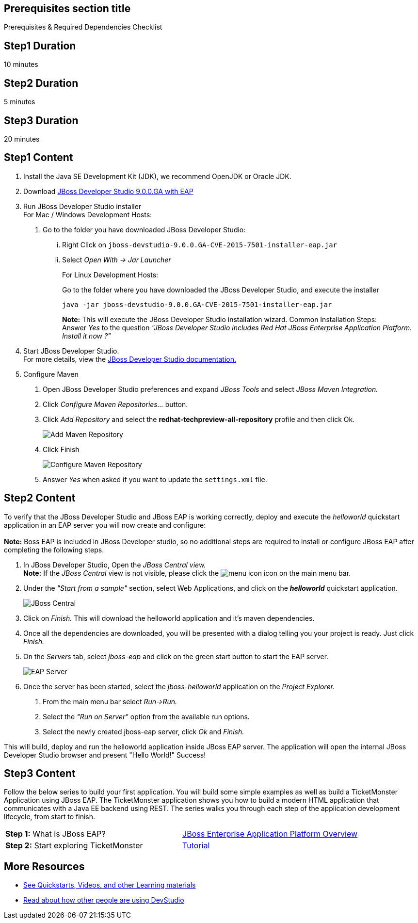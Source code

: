:awestruct-interpolate: true
:awestruct-layout: product-get-started

== Prerequisites section title
Prerequisites &#38; Required Dependencies Checklist

== Step1 Duration
10 minutes

== Step2 Duration
5 minutes

== Step3 Duration
20 minutes

== Step1 Content
1.  Install the Java SE Development Kit (JDK), we recommend OpenJDK or
Oracle JDK.
2.  Download link:#{site.download_manager_base_url}/download-manager/content/origin/files/sha256/1e/1efef4d2b109efd9e8136d02067a8d62e00621e5b2b1530811bf52b5aa2fca6f/jboss-devstudio-9.0.0.GA-CVE-2015-7501-installer-eap.jar[JBoss Developer Studio 9.0.0.GA with EAP]
3.  Run JBoss Developer Studio installer +
For Mac / Windows Development Hosts:
a.  Go to the folder you have downloaded JBoss Developer Studio:
...  Right Click on `jboss-devstudio-9.0.0.GA-CVE-2015-7501-installer-eap.jar`
... Select _Open With -> Jar Launcher_
+
For Linux Development Hosts:
+
Go to the folder where you have downloaded the JBoss Developer Studio, and execute the
installer +
+
----
java -jar jboss-devstudio-9.0.0.GA-CVE-2015-7501-installer-eap.jar
----
+
*Note:* This will execute the JBoss Developer Studio installation wizard. Common
Installation Steps: +
 Answer _Yes_ to the question _"JBoss Developer Studio includes Red Hat JBoss Enterprise Application Platform. Install it now ?"_
4.  Start JBoss Developer Studio. +
For more details, view the https://access.redhat.com/documentation/en-US/Red_Hat_JBoss_Developer_Studio/8.1/html/Install_Red_Hat_JBoss_Developer_Studio/Install_JBoss_Developer_Studio_Stand-alone_and_JBoss_EAP.html[JBoss
Developer Studio documentation.]
5.  Configure Maven
a.  Open JBoss Developer Studio preferences and expand _JBoss Tools_ and
select _JBoss Maven Integration._
b.  Click _Configure Maven Repositories…_ button.
c.  Click _Add Repository_ and select the
*redhat-techpreview-all-repository* profile and then click Ok. +
+
[.content-img]
image:#{cdn(site.base_url + '/images/products/devstudio/devstudio-overview-1.png')}[Add Maven Repository]
d.  Click Finish +
+
[.content-img]
image:#{cdn(site.base_url + '/images/products/devstudio/devstudio-overview-2.png')}[Configure Maven Repository]
e.  Answer _Yes_ when asked if you want to update the `settings.xml` file.

== Step2 Content
To verify that the JBoss Developer Studio and JBoss EAP is working
correctly, deploy and execute the _helloworld_ quickstart application in
an EAP server you will now create and configure: +
 +
*Note:* Boss EAP is included in JBoss Developer studio, so no additional
steps are required to install or configure JBoss EAP after completing
the following steps.

1.  In JBoss Developer Studio, Open the _JBoss Central view._ +
*Note:* If the _JBoss Central_ view is not visible, please click the
image:#{cdn(site.base_url + '/images/products/devstudio/devstudio-overview-3.png')}[menu icon] icon on the main menu bar.
2.  Under the _"Start from a sample"_ section, select Web
Applications, and click on the *_helloworld_* quickstart application. +
+
[.content-img]
image:#{cdn(site.base_url + '/images/products/devstudio/devstudio-overview-4.png')}[JBoss Central]
3.  Click on _Finish._ This will download the helloworld application and
it’s maven dependencies.
4.  Once all the dependencies are downloaded, you will be presented with
a dialog telling you your project is ready. Just click _Finish._
5.  On the _Servers_ tab, select _jboss-eap_ and click on the green
start button to start the EAP server. +
+
[.content-img]
image:#{cdn(site.base_url + '/images/products/devstudio/devstudio-overview-5.png')}[EAP Server]
6.  Once the server has been started, select the _jboss-helloworld_
application on the _Project Explorer._
a.  From the main menu bar select _Run->Run._
b.  Select the _"Run on Server"_ option from the available run
options.
c.  Select the newly created jboss-eap server, click _Ok_ and _Finish._

This will build, deploy and run the helloworld application inside JBoss
EAP server. The application will open the internal JBoss Developer Studio browser and
present "Hello World!" Success!

== Step3 Content
Follow the below series to build your first application. You will build some simple examples as well as build a TicketMonster Application using JBoss EAP. The TicketMonster application shows you how to build a modern HTML application that communicates with a Java EE backend using REST. The series walks you through each step of the application development lifecycle, from start to finish.

[width="100%",cols="50%,50%",]
|=======================================================================
|*Step 1:* What is JBoss EAP?
|link:#{site.base_url}/video/vimeo/95462201[JBoss Enterprise Application Platform Overview]

|*Step 2:* Start exploring TicketMonster |link:http://www.jboss.org/ticket-monster/[Tutorial]
|=======================================================================

== More Resources

* link:../learn[See Quickstarts, Videos, and other Learning materials]
* link:../buzz[Read about how other people are using DevStudio]


